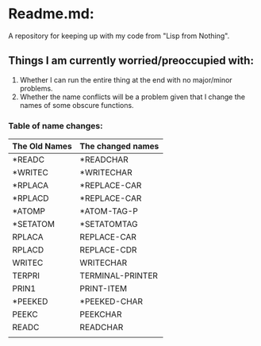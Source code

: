 * Readme.md:
A repository for keeping up with my code from "Lisp from Nothing".

** Things I am currently worried/preoccupied with:
  1. Whether I can run the entire thing at the end with no major/minor problems.
  2. Whether the name conflicts will be a problem given that I change the names of some obscure functions.

*** Table of name changes:
| The Old Names | The changed names |
|---------------+-------------------|
| *READC        | *READCHAR         |
| *WRITEC       | *WRITECHAR        |
| *RPLACA       | *REPLACE-CAR      |
| *RPLACD       | *REPLACE-CAR      |
| *ATOMP        | *ATOM-TAG-P       |
| *SETATOM      | *SETATOMTAG       |
| RPLACA        | REPLACE-CAR       |
| RPLACD        | REPLACE-CDR       |
| WRITEC        | WRITECHAR         |
| TERPRI        | TERMINAL-PRINTER  |
| PRIN1         | PRINT-ITEM        |
| *PEEKED       | *PEEKED-CHAR      |
| PEEKC         | PEEKCHAR          |
| READC         | READCHAR          |
|               |                   |


  
